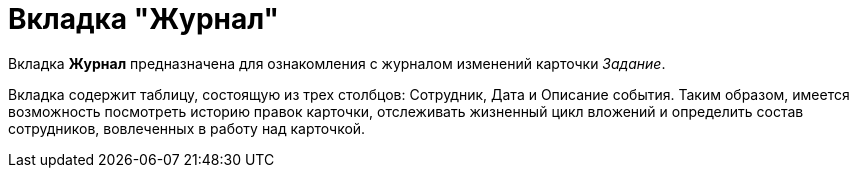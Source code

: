 = Вкладка "Журнал"

Вкладка *Журнал* предназначена для ознакомления с журналом изменений карточки _Задание_.

Вкладка содержит таблицу, состоящую из трех столбцов: Сотрудник, Дата и Описание события. Таким образом, имеется возможность посмотреть историю правок карточки, отслеживать жизненный цикл вложений и определить состав сотрудников, вовлеченных в работу над карточкой.
